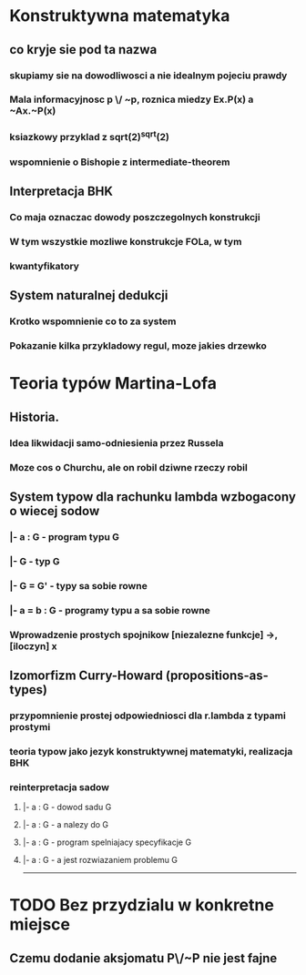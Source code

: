 

* Konstruktywna matematyka
** co kryje sie pod ta nazwa
*** skupiamy sie na dowodliwosci a nie idealnym pojeciu prawdy
*** Mala informacyjnosc p \/ ~p, roznica miedzy Ex.P(x) a ~Ax.~P(x)
*** ksiazkowy przyklad z sqrt(2)^sqrt(2)
*** wspomnienie o Bishopie z intermediate-theorem
** Interpretacja BHK
*** Co maja oznaczac dowody poszczegolnych konstrukcji
*** W tym wszystkie mozliwe konstrukcje FOLa, w tym
*** kwantyfikatory
** System naturalnej dedukcji
*** Krotko wspomnienie co to za system
*** Pokazanie kilka przykladowy regul, moze jakies drzewko

* Teoria typów Martina-Lofa
** Historia.
*** Idea likwidacji samo-odniesienia przez Russela
*** Moze cos o Churchu, ale on robil dziwne rzeczy robil
** System typow dla rachunku lambda wzbogacony o wiecej sodow
*** |- a : G        - program typu G
*** |- G            - typ G
*** |- G = G'       - typy sa sobie rowne
*** |- a = b : G    - programy typu a sa sobie rowne
*** Wprowadzenie prostych spojnikow [niezalezne funkcje] ->, [iloczyn] x
** Izomorfizm Curry-Howard (propositions-as-types)
*** przypomnienie prostej odpowiedniosci dla r.lambda z typami prostymi
*** teoria typow jako jezyk konstruktywnej matematyki, realizacja BHK
*** reinterpretacja sadow
**** |- a : G       - dowod sadu G
**** |- a : G       - a nalezy do G
**** |- a : G       - program spelniajacy specyfikacje G
**** |- a : G       - a jest rozwiazaniem problemu G

--------------------------------------

* TODO Bez przydzialu w konkretne miejsce
** Czemu dodanie aksjomatu P\/~P nie jest fajne
